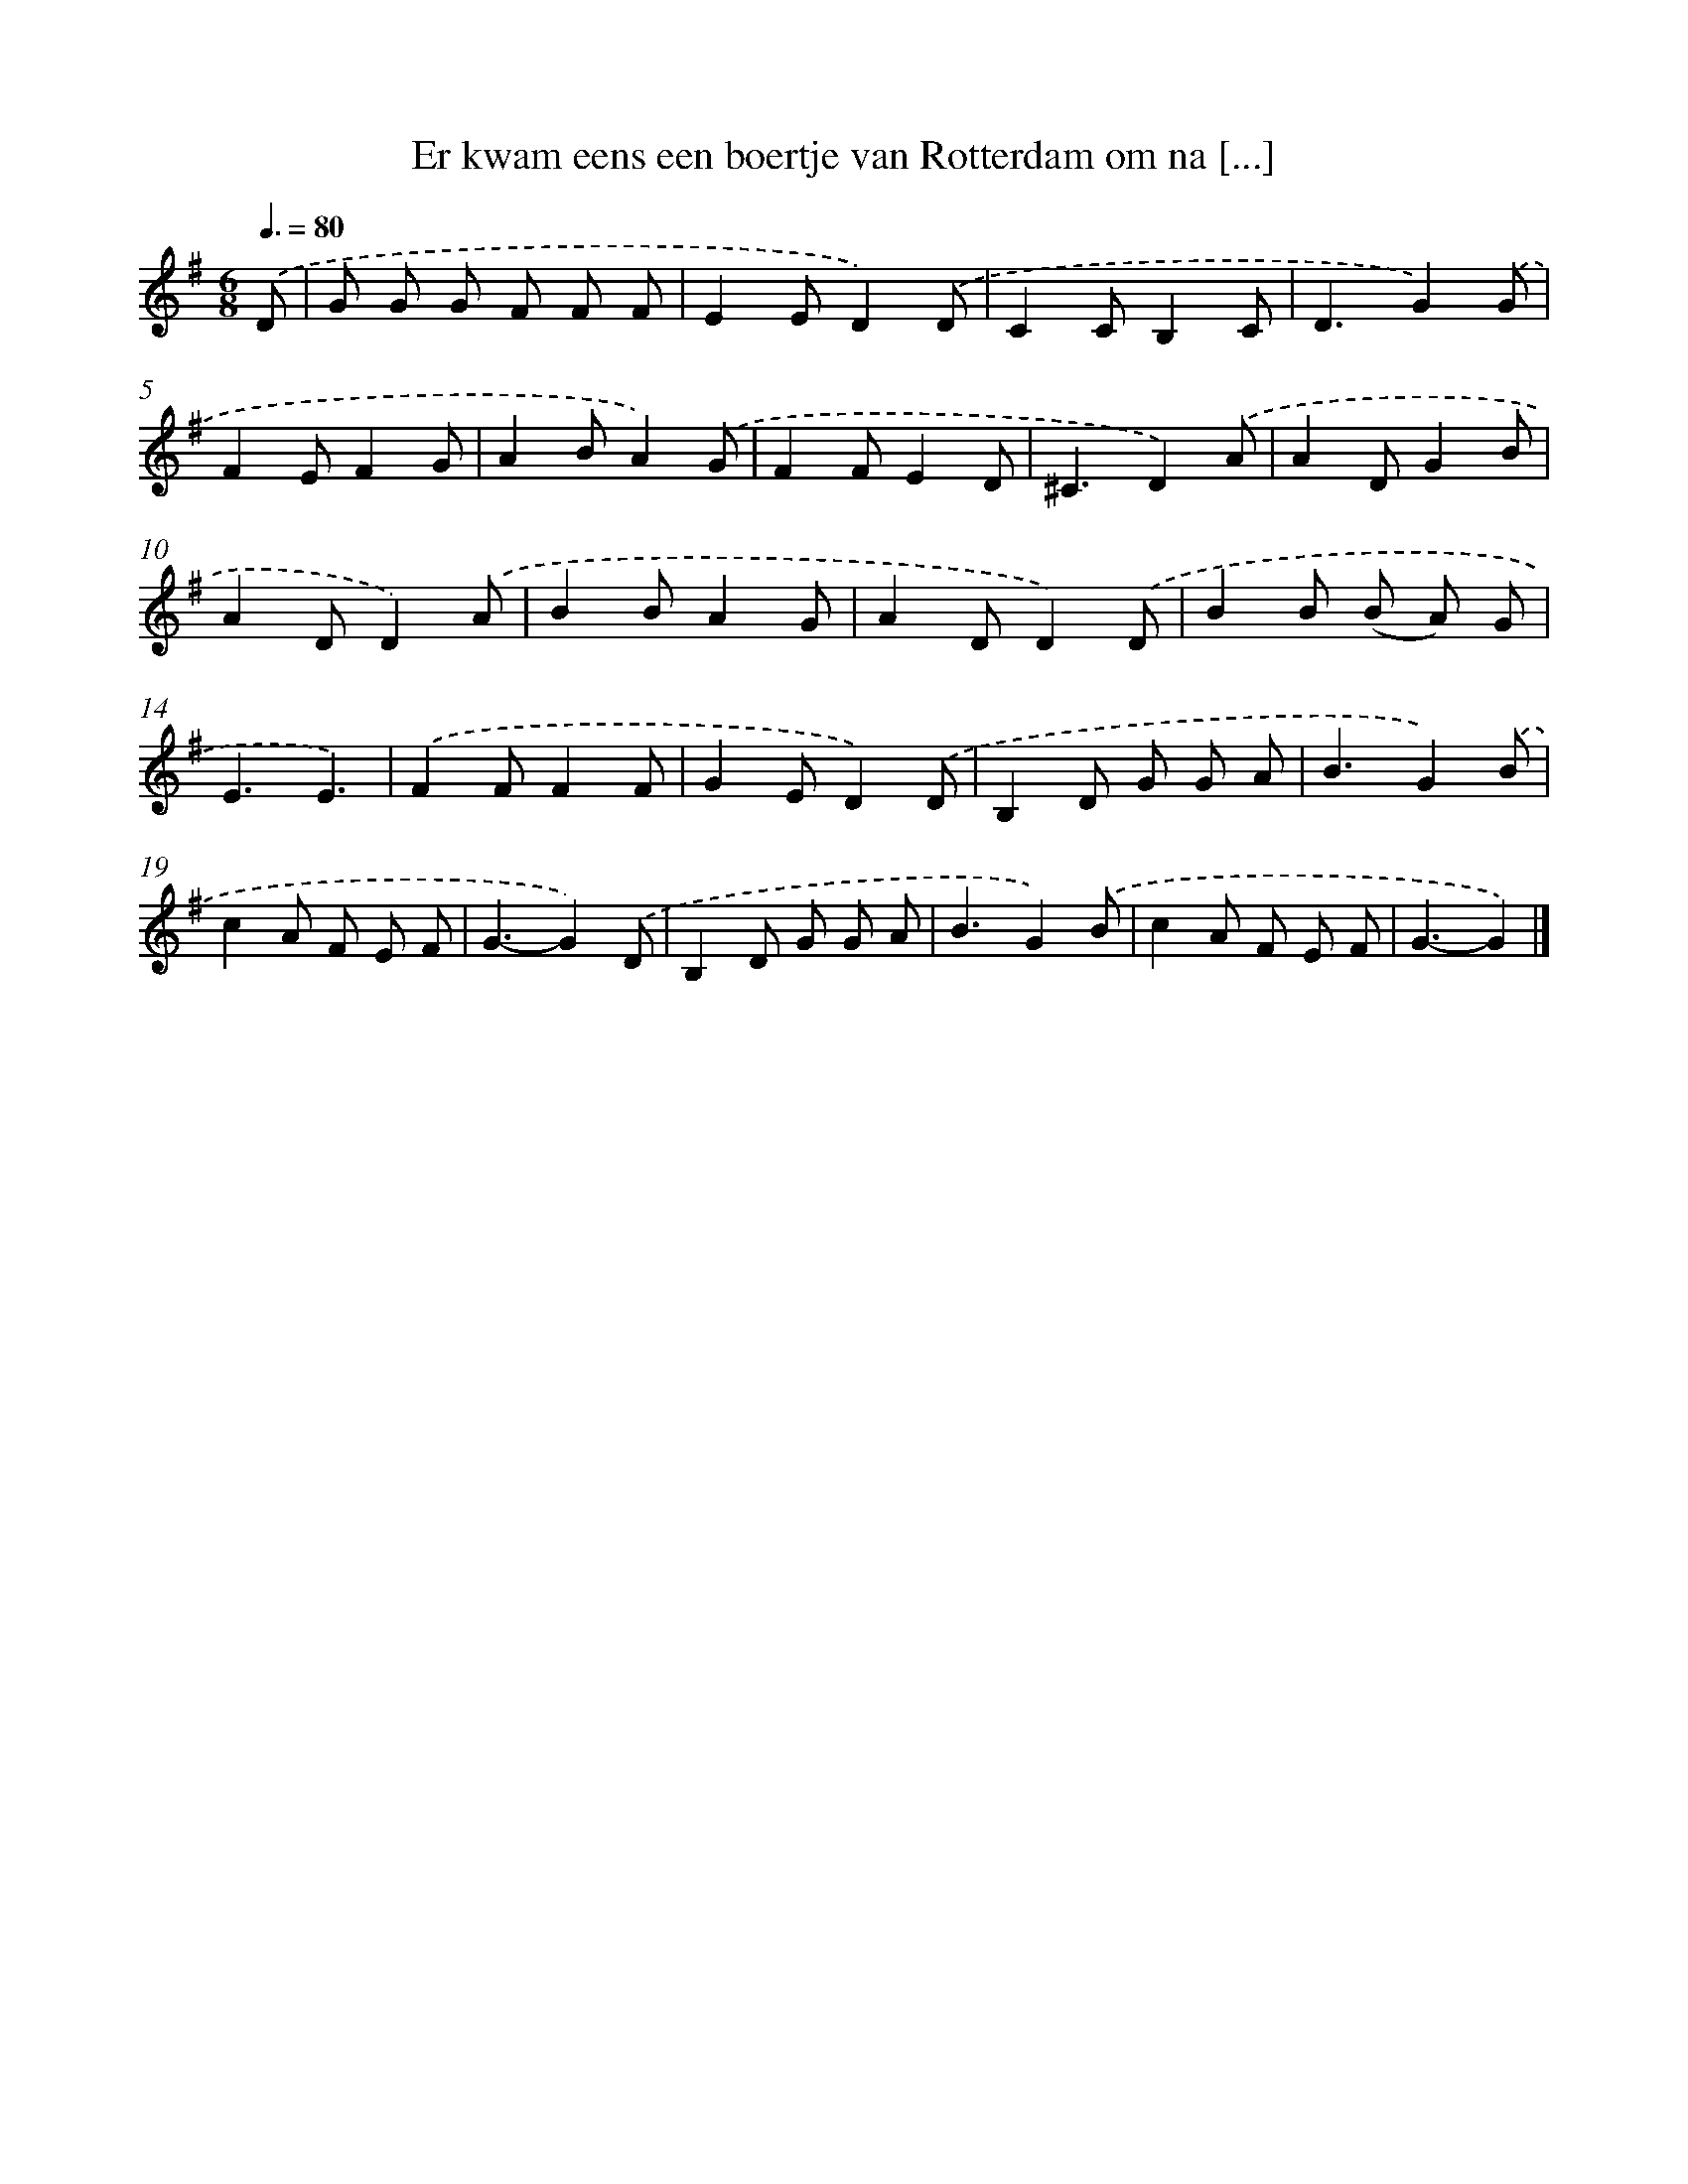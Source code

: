 X: 1451
T: Er kwam eens een boertje van Rotterdam om na [...]
%%abc-version 2.0
%%abcx-abcm2ps-target-version 5.9.1 (29 Sep 2008)
%%abc-creator hum2abc beta
%%abcx-conversion-date 2018/11/01 14:35:42
%%humdrum-veritas 2765123791
%%humdrum-veritas-data 645756253
%%continueall 1
%%barnumbers 0
L: 1/8
M: 6/8
Q: 3/8=80
K: G clef=treble
.('D [I:setbarnb 1]|
G G G F F F |
E2ED2).('D |
C2CB,2C |
D3G2).('G |
F2EF2G |
A2BA2).('G |
F2FE2D |
^C3D2).('A |
A2DG2B |
A2DD2).('A |
B2BA2G |
A2DD2).('D |
B2B (B A) G |
E3E3) |
.('F2FF2F |
G2ED2).('D |
B,2D G G A |
B3G2).('B |
c2A F E F |
G3-G2).('D |
B,2D G G A |
B3G2).('B |
c2A F E F |
G3-G2) |]
